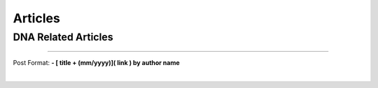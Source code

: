 *************
Articles
*************

DNA Related Articles
==============================







------------


Post Format: **\- \[ title + (mm/yyyy)\]\( link \) by author name**


|
